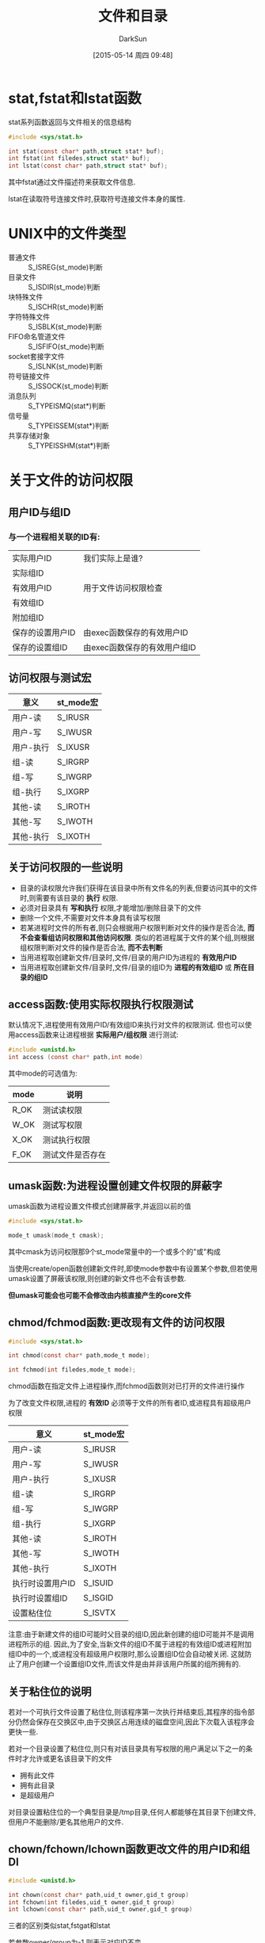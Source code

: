 #+TITLE: 文件和目录
#+AUTHOR: DarkSun
#+CATEGORY: Programming, AUPE
#+DATE: [2015-05-14 周四 09:48]
#+OPTIONS: ^:{}

* stat,fstat和lstat函数
stat系列函数返回与文件相关的信息结构
#+BEGIN_SRC c
  #include <sys/stat.h>

  int stat(const char* path,struct stat* buf);
  int fstat(int filedes,struct stat* buf);
  int lstat(const char* path,struct stat* buf);
#+END_SRC

其中fstat通过文件描述符来获取文件信息.

lstat在读取符号连接文件时,获取符号连接文件本身的属性.

* UNIX中的文件类型
+ 普通文件 :: S_ISREG(st_mode)判断
+ 目录文件 :: S_ISDIR(st_mode)判断
+ 块特殊文件 :: S_ISCHR(st_mode)判断
+ 字符特殊文件 :: S_ISBLK(st_mode)判断
+ FIFO命名管道文件 :: S_ISFIFO(st_mode)判断
+ socket套接字文件 :: S_ISLNK(st_mode)判断
+ 符号链接文件 :: S_ISSOCK(st_mode)判断
+ 消息队列 :: S_TYPEISMQ(stat*)判断
+ 信号量 :: S_TYPEISSEM(stat*)判断
+ 共享存储对象 :: S_TYPEISSHM(stat*)判断
* 关于文件的访问权限
** 用户ID与组ID
*** 与一个进程相关联的ID有:
| 实际用户ID       | 我们实际上是谁?      |
| 实际组ID         |                      |
| 有效用户ID       | 用于文件访问权限检查 |
| 有效组ID         |                      |
| 附加组ID         |                      |
| 保存的设置用户ID | 由exec函数保存的有效用户ID |
| 保存的设置组ID   |  由exec函数保存的有效用户组ID                  |
** 访问权限与测试宏
| 意义      | st_mode宏 |
|-----------+-----------|
| 用户-读   | S_IRUSR   |
| 用户-写   | S_IWUSR   |
| 用户-执行 | S_IXUSR   |
| 组-读     | S_IRGRP   |
| 组-写     | S_IWGRP   |
| 组-执行   | S_IXGRP   |
| 其他-读   | S_IROTH   |
| 其他-写   | S_IWOTH   |
| 其他-执行 | S_IXOTH   |
** 关于访问权限的一些说明
+ 目录的读权限允许我们获得在该目录中所有文件名的列表,但要访问其中的文件时,则需要有该目录的 *执行* 权限.
+ 必须对目录具有 *写和执行* 权限,才能增加/删除目录下的文件
+ 删除一个文件,不需要对文件本身具有读写权限
+ 若某进程时文件的所有者,则只会根据用户权限判断对文件的操作是否合法, *而不会查看组访问权限和其他访问权限*. 类似的若进程属于文件的某个组,则根据组权限判断对文件的操作是否合法, *而不去判断*
+ 当用进程取创建新文件/目录时,文件/目录的用户ID为进程的 *有效用户ID*
+ 当用进程取创建新文件/目录时,文件/目录的组ID为 *进程的有效组ID* 或 *所在目录的组ID*
** access函数:使用实际权限执行权限测试
默认情况下,进程使用有效用户ID/有效组ID来执行对文件的权限测试. 但也可以使用access函数来让进程根据 *实际用户/组权限* 进行测试:
#+BEGIN_SRC c
  #include <unistd.h>
  int access (const char* path,int mode)
#+END_SRC

其中mode的可选值为:
| mode | 说明       |
|------+------------|
| R_OK | 测试读权限 |
| W_OK | 测试写权限 |
| X_OK | 测试执行权限 |
| F_OK | 测试文件是否存在     |
** umask函数:为进程设置创建文件权限的屏蔽字
umask函数为进程设置文件模式创建屏蔽字,并返回以前的值
#+BEGIN_SRC c
  #include <sys/stat.h>

  mode_t umask(mode_t cmask);
#+END_SRC
其中cmask为访问权限那9个st_mode常量中的一个或多个的"或"构成

当使用create/open函数创建新文件时,即使mode参数中有设置某个参数,但若使用umask设置了屏蔽该权限,则创建的新文件也不会有该参数.

*但umask可能会也可能不会修改由内核直接产生的core文件*
** chmod/fchmod函数:更改现有文件的访问权限
#+BEGIN_SRC c
  #include <sys/stat.h>

  int chmod(const char* path,mode_t mode);

  int fchmod(int filedes,mode_t mode);
#+END_SRC

chmod函数在指定文件上进程操作,而fchmod函数则对已打开的文件进行操作

为了改变文件权限,进程的 *有效ID* 必须等于文件的所有者ID,或进程具有超级用户权限

| 意义             | st_mode宏 |
|------------------+-----------|
| 用户-读          | S_IRUSR   |
| 用户-写          | S_IWUSR   |
| 用户-执行        | S_IXUSR   |
| 组-读            | S_IRGRP   |
| 组-写            | S_IWGRP   |
| 组-执行          | S_IXGRP   |
| 其他-读          | S_IROTH   |
| 其他-写          | S_IWOTH   |
| 其他-执行        | S_IXOTH   |
| 执行时设置用户ID | S_ISUID   |
| 执行时设置组ID   | S_ISGID   |
| 设置粘住位       | S_ISVTX   |

注意:由于新建文件的组ID可能时父目录的组ID,因此新创建的组ID可能并不是调用进程所示的组. 因此,为了安全,当新文件的组ID不属于进程的有效组ID或进程附加组ID中的一个,或进程没有超级用户权限时,那么设置组ID位会自动被关闭. 这就防止了用户创建一个设置组ID文件,而该文件是由并非该用户所属的组所拥有的.
** 关于粘住位的说明
若对一个可执行文件设置了粘住位,则该程序第一次执行并结束后,其程序的指令部分仍然会保存在交换区中,由于交换区占用连续的磁盘空间,因此下次载入该程序会更快一些.

若对一个目录设置了粘住位,则只有对该目录具有写权限的用户满足以下之一的条件时才允许或更名该目录下的文件
+ 拥有此文件
+ 拥有此目录
+ 是超级用户

对目录设置粘住位的一个典型目录是/tmp目录,任何人都能够在其目录下创建文件,但用户不能删除/更名其他用户的文件.
** chown/fchown/lchown函数更改文件的用户ID和组DI
#+BEGIN_SRC c
  #include <unistd.h>

  int chown(const char* path,uid_t owner,gid_t group)
  int fchown(int filedes,uid_t owner,gid_t group)
  int lchown(const char* path,uid_t owner,gid_t group)
#+END_SRC

三者的区别类似stat,fstgat和lstat

若参数owner/group为-1,则表示对应ID不变.
* 关于文件长度
+ 对于普通文件,文件长度为文件内容的多少(包括文件中的空洞)
+ 对于目录,文件长度通常是一个数(例如16或512)的倍数
+ 对于符号链接,文件长度是链接所指向的 *文件名长度* (注意,因为符号链接文件长度总是由st_size表示,所以它并不包含通常C语言中用作字符串结尾的null字符)
** 文件中的空洞
空洞是由所设置的偏移量超过文件尾端,并写了数据后照成了. 

文件中的空洞可能占有也可能不占用磁盘空间,但当复制该文件时,那么新文件会填满这些空洞.
** truncate函数:截断文件
#+BEGIN_SRC c
  #include <unistd.h>

  int truncate(const char* path,off_t len);
  int ftruncate(int filedes,off_t len);
#+END_SRC

若原文件的长度大于参数len,则超过len之前的数据就不能再访问.

若原文件的长度小于len,则实现效果与系统相关.
* 关于文件操作
** link函数:创建指向现有文件的链接
#+BEGIN_SRC c
  #include <unistd.h>

  int link(const char* exist_path,const char *new_path);
#+END_SRC
** unlink函数:删除指向文件的链接
#+BEGIN_SRC c
  #include <unistd.h>

  int unlink(const char* path)
#+END_SRC

该函数删除目录项,并将由path所引用的文件的链接计数减1. 

只有当链接计数为0时,该文件的内容才正真被删除.(注意: *若有进程打开了该文件,则即使该文件的链接计数为0,也不会真正释放磁盘空间. 只有当关闭该文件后,内核检查其链接数为0,才删除该文件内容.* )

unlink的这种特性,可以用来创建临时文件: 进程创建临时文件后,立刻调用unlink. 该文件因为是打开的,所以内容不会被删除,但当进程退出时,该文件的内容被删除.

一般来说,参数path指向的是一个 *文件* ,但若是超级用户权限,则参数path可以指向一个目录. 但通常应该使用rmdir函数代替.
** remove函数:删除一个对文件或目录的链接
#+BEGIN_SRC c
  #include <stdio.h>

  int remove(const char* path)
#+END_SRC

若path为文件路径,则remove与unlink类似.

若path为目录路径,则remove与rmdir类型.
** remove函数:对文件进行改名
#+BEGIN_SRC c
  #include <stdio.h>

  int rename(const char* oldname,const chaar* newname);
#+END_SRC

+ oldname和newname要么同时指向文件,要么同时指向目录, *不能一个为文件,一个为目录*
+ 若newname为目录,则必须是空目录.
+ 若oldname和newname为符号链接,则处理的是符号链接本身,而不是它所引用的文件
+ 若oldname和newname指向同一个文件,则函数不作任何更改返回成功.
* 符号链接
用open打开文件时,如果传递给open函数的路径指定了一个符号链接,那么open跟随链接找到所指向的文件. 若符号链接所指向的文件并不存在,则open返回出错.

** symlink函数:创建符号链接
#+BEGIN_SRC c
  #include <unistd.h>

  int symlink(const char* actual_path,const char* sym_path)
#+END_SRC

创建一个指向actual_path的符号链接sym_path. *并不要求acutal_path已近存在*

** readlink函数:读取符号链接本身
#+BEGIN_SRC c
  #include <unistd.h>

  ssize_t readlink(const char* pathname,char* buf,size_t bufsize)
#+END_SRC
*open函数会跟随符号链接打开其指向的实际文件* 若要打开链接本身,则需要使用readlink函数

* 文件的时间

** 三个时间属性的意义
每个文件都保持有三个时间属性,它们的意义为:
| 字段     | 说明                    | 例子        | ls命令选项 |
|----------+-------------------------+-------------+------------|
| st_atime | 文件数据的最后访问时间  | read        | -u         |
| st_mtime | 文件数据的最后修改时间  | write       | 默认       |
| st_ctime | i节点状态的最后更改时间 | chmod,chown | -C         |

注意:系统并不保存对一个i节点的最后一次访问时间.

** utime函数:修改文件数据的访问时间和修改时间
#+BEGIN_SRC C
  #include <utime.h>

  int utime(const char* path,const struct utimbuf* times);

  struct utimbuf{
    time_t actime;                /* access time */
    time_t modtime;               /* modification time */
  }
#+END_SRC
+ 如果times参数为一个空指针,则访问时间和修改时间都设置为当前时间.

  此时要求进程的有效用户ID必须等于文件的所有者ID,或进程对文件具有写权限

+ 如果times是非空指针,则访问时间和修改时间被设置为times所指向结构中的值.

  此时,进程的有效ID必须等于文件的所有者ID,或者进程为超级用户进程. *对文件只具有写权限是不够的*

+ *我们不能对更改i节点状态时间st_ctime指定一个值,当调用utime函数时,该字段自动更新*

* 目录操作

** mkdir:创建目录
#+BEGIN_SRC c
  #include <sys/stat.h>

  int mkdir(const char* path,mode_t mode);
#+END_SRC

指定的文件访问权限mode参数,会收到进程的文件模式创建屏蔽字的修改.

需要注意的是:对于目录, *一般至少要设置一个执行权限位* ,以允许访问该目录的文件名.

** rmdir:删除目录
#+BEGIN_SRC C
  #include <unistd.h>

  int rmdir(const char* path);
#+END_SRC

被删除的目录必须为空

** 读目录参数
#+BEGIN_SRC C
  #include <dirent.h>

  DIR *opendir(const char* pathname);
  struct dirent* readdir(DIR* dp);
  void rewinddir(DIR* dp);
  int closedir(DIR* dp);
  long telldir(DIR* dp);
  void seekdir(DIR* dp,long loc);

  struct dirent{
    ino_t d_ino;
    char d_name[NAME_MAX + 1];
  }
#+END_SRC

使用readdir读取目录中的目录项,目录中的各目录项的顺序与实现有关,它们通常并不按照字母顺序排列.

** chdir/fchdir:修改进程的当前工作目录
#+BEGIN_SRC C
  #include <unistd.h>

  int chdir(const char* path);

  int chdir(int filedes);
#+END_SRC

** getcwd:获取当前工作目录
#+BEGIN_SRC C
  #include <unistd.h>

  char* getcwd(char* buf,size_t size);
#+END_SRC

* 设备特殊文件
+ 可以使用major和minor宏来获取dev_t中的主设备号和次设备号
+ 系统中与每个文件名关联的st_dev值是文件系统的设备号,该文件设备包含了这一文件名以及与其对应的i节点
+ 只有字符特殊文件和块特殊文件才有st_rdev值,该值为实际设备的设备号.
